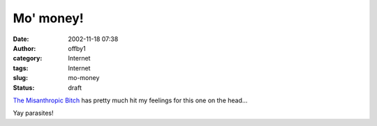 Mo' money!
##########
:date: 2002-11-18 07:38
:author: offby1
:category: Internet
:tags: Internet
:slug: mo-money
:status: draft

`The Misanthropic
Bitch <http://www.misanthropic-bitch.com/mymoney.html>`__ has pretty
much hit my feelings for this one on the head...

Yay parasites!
